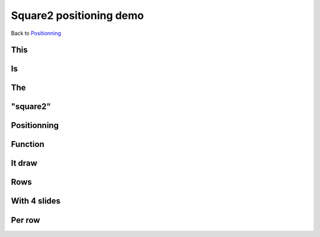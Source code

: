 .. impress::
   :func: square2

========================
Square2 positioning demo
========================

.. step::
   :class: center
   :data-x: -1400
   :data-y: -300
   :data-scale: 5

Back to `Positionning <index.html#/positioning>`_

This
=====

.. slide::
   :data-x: 0
   :data-y: 0

Is
==

The
===

"square2"
=========

Positionning
=============

Function
========

It draw
=======

Rows
=======

With 4 slides
==============

Per row
=======
